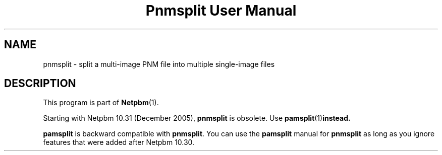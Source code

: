 ." This man page was generated by the Netpbm tool 'makeman' from HTML source.
." Do not hand-hack it!  If you have bug fixes or improvements, please find
." the corresponding HTML page on the Netpbm website, generate a patch
." against that, and send it to the Netpbm maintainer.
.TH "Pnmsplit User Manual" 0 "23 October 2005" "netpbm documentation"

.SH NAME
pnmsplit - split a multi-image PNM file into multiple single-image files

.SH DESCRIPTION
.PP
This program is part of
.BR Netpbm (1).
.PP
Starting with Netpbm 10.31 (December 2005), \fBpnmsplit\fP is
obsolete.  Use
.BR \fBpamsplit\fP (1) instead.

\fBpamsplit\fP is backward compatible with \fBpnmsplit\fP.  You can
use the \fBpamsplit\fP manual for \fBpnmsplit\fP as long as you ignore
features that were added after Netpbm 10.30.
